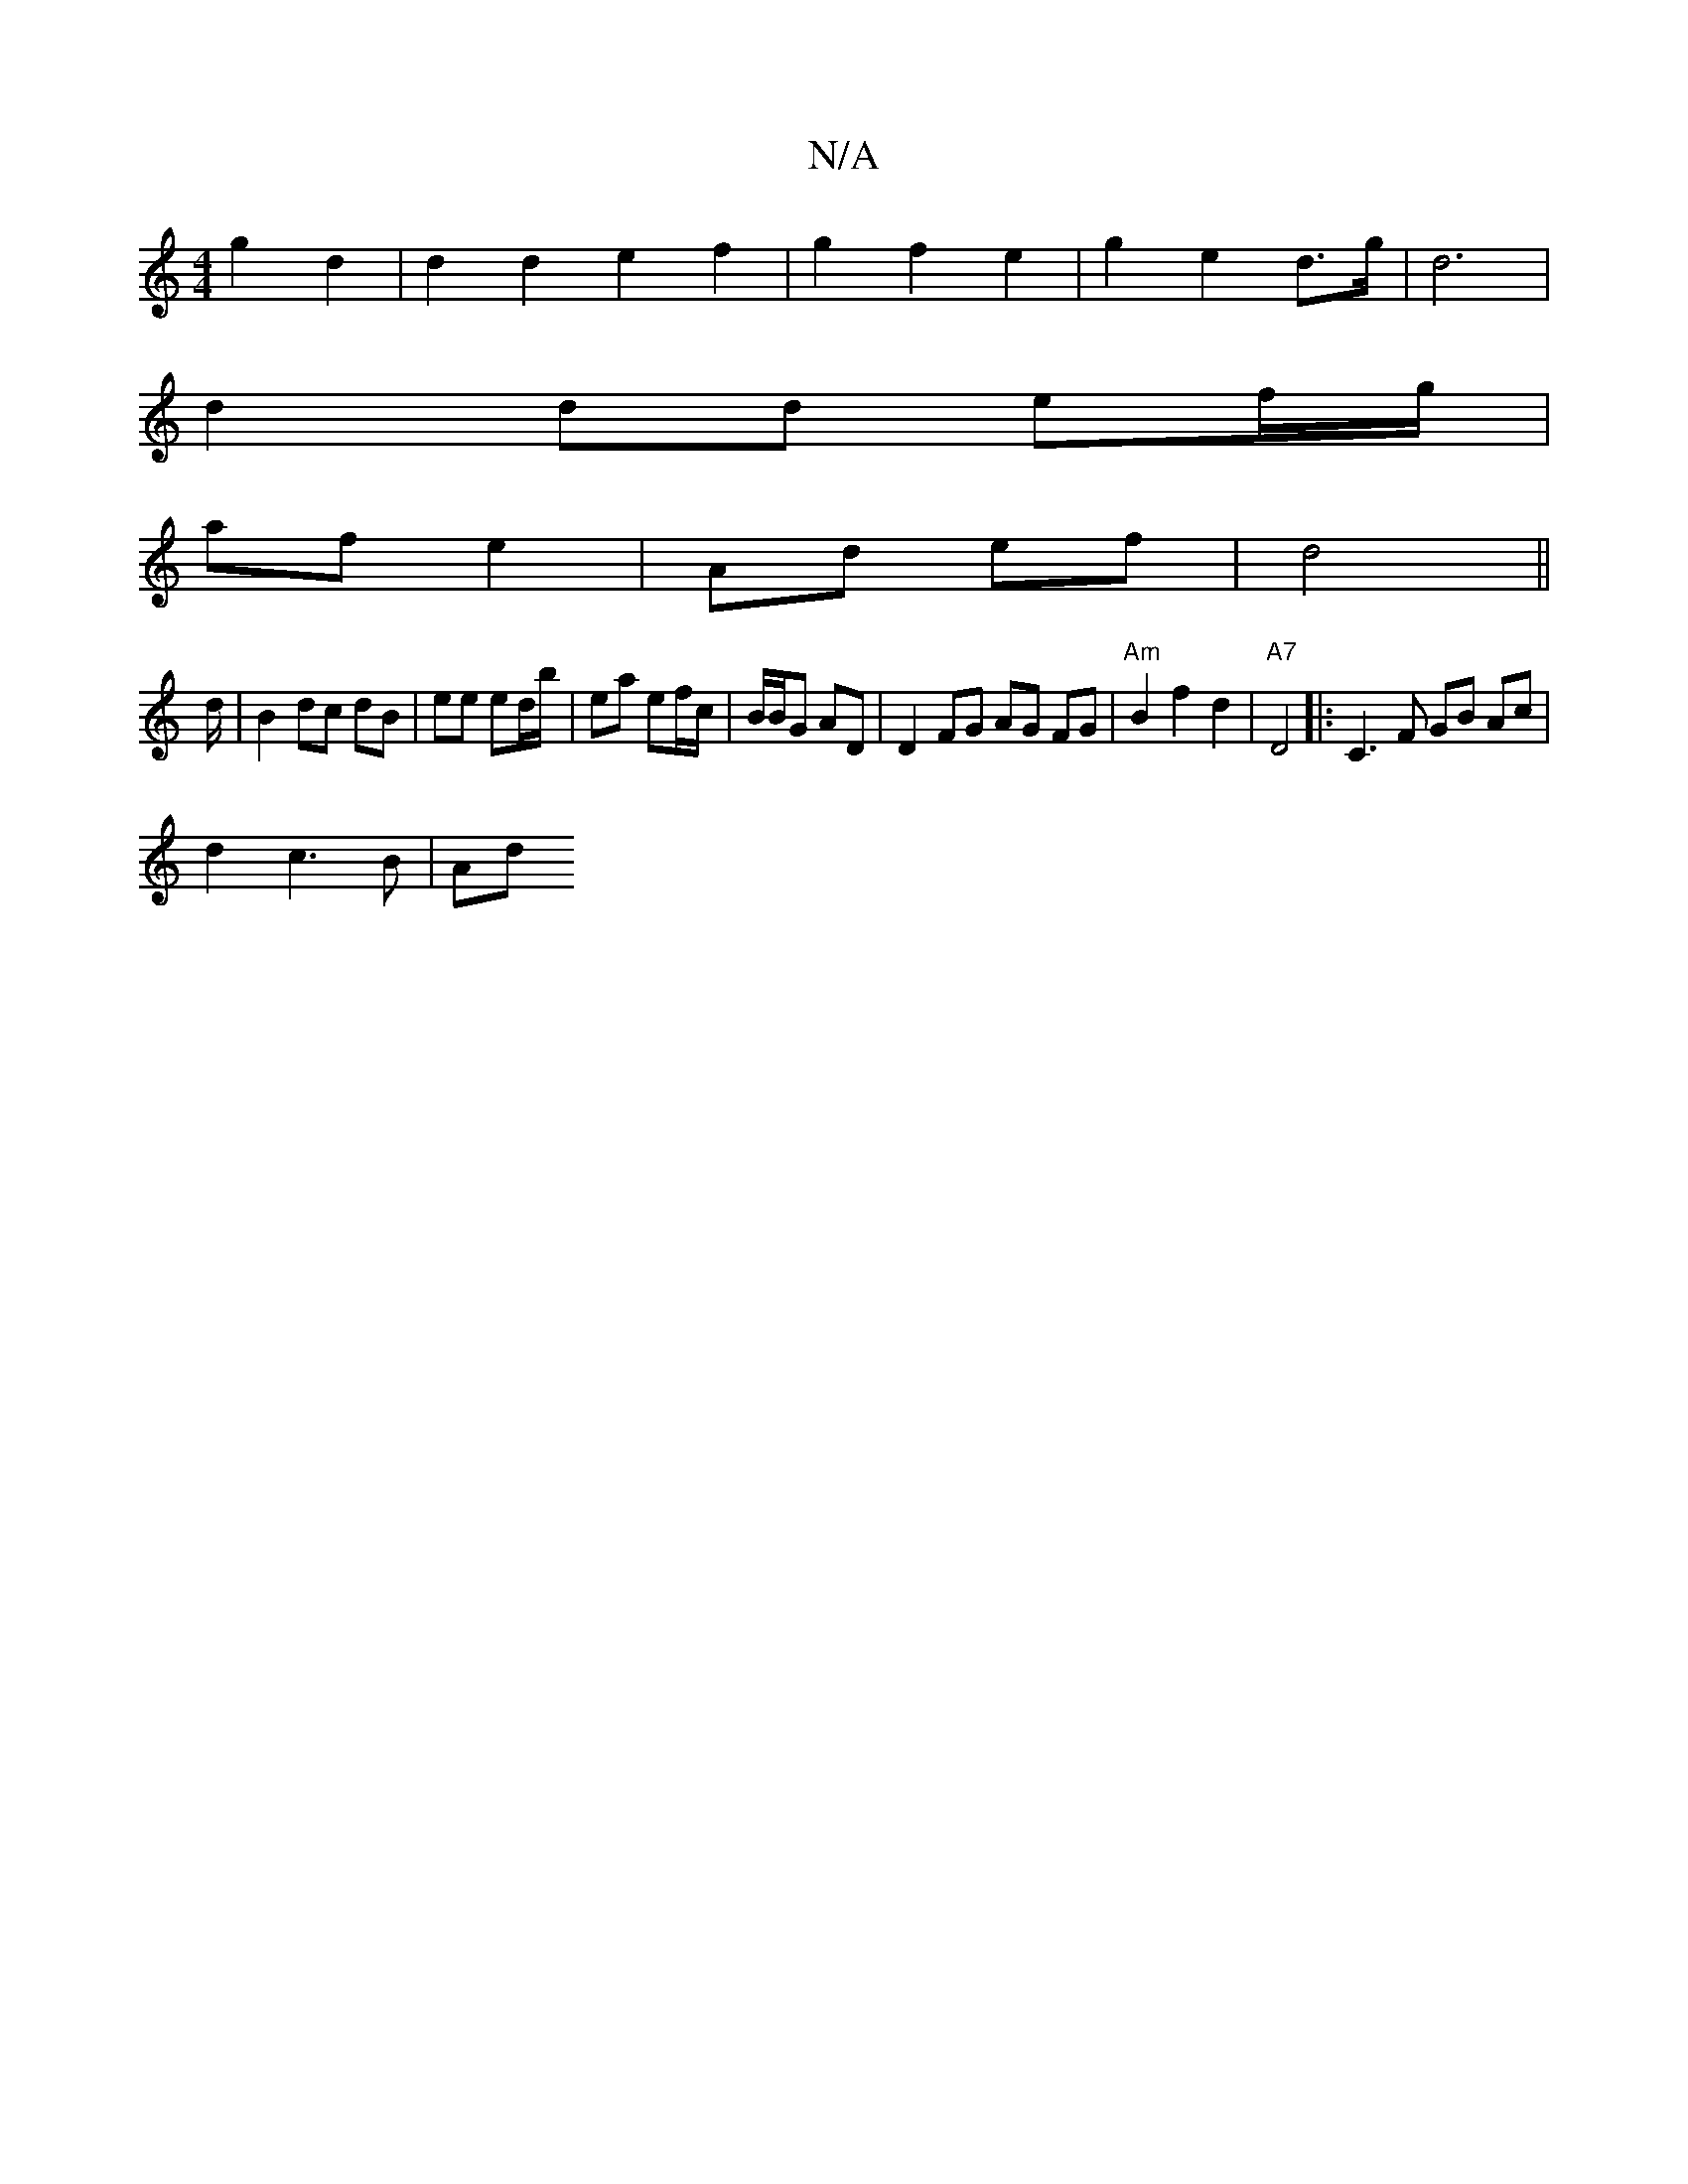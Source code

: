 X:1
T:N/A
M:4/4
R:N/A
K:Cmajor
2 g2 d2 | d2 d2 e2 f2 | g2 f2 e2 | g2 e2 d>g | d6 |
d2 dd ef/g/ |
af e2 | Ad ef |d4 ||
d/|B2 dc dB | ee ed/b/ | ea ef/c/ | B/B/G AD | D2 FG AG FG | "Am"B2 f2 d2 | "A7"D4|:C3 F GB Ac|
d2 c3 B | Ad "F#"